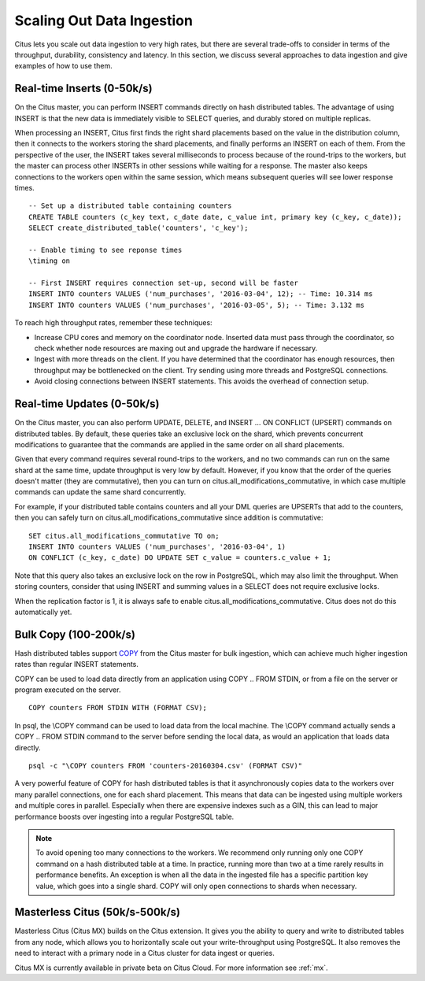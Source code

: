 .. _scaling_data_ingestion:

Scaling Out Data Ingestion
##########################

Citus lets you scale out data ingestion to very high rates, but there are several trade-offs to consider in terms of the throughput, durability, consistency and latency. In this section, we discuss several approaches to data ingestion and give examples of how to use them.

Real-time Inserts (0-50k/s)
---------------------------

On the Citus master, you can perform INSERT commands directly on hash distributed tables. The advantage of using INSERT is that the new data is immediately visible to SELECT queries, and durably stored on multiple replicas.

When processing an INSERT, Citus first finds the right shard placements based on the value in the distribution column, then it connects to the workers storing the shard placements, and finally performs an INSERT on each of them. From the perspective of the user, the INSERT takes several milliseconds to process because of the round-trips to the workers, but the master can process other INSERTs in other sessions while waiting for a response. The master also keeps connections to the workers open within the same session, which means subsequent queries will see lower response times.

::

    -- Set up a distributed table containing counters
    CREATE TABLE counters (c_key text, c_date date, c_value int, primary key (c_key, c_date));
    SELECT create_distributed_table('counters', 'c_key');

    -- Enable timing to see reponse times
    \timing on

    -- First INSERT requires connection set-up, second will be faster
    INSERT INTO counters VALUES ('num_purchases', '2016-03-04', 12); -- Time: 10.314 ms
    INSERT INTO counters VALUES ('num_purchases', '2016-03-05', 5); -- Time: 3.132 ms

To reach high throughput rates, remember these techniques:

* Increase CPU cores and memory on the coordinator node. Inserted data must pass through the coordinator, so check whether node resources are maxing out and upgrade the hardware if necessary.
* Ingest with more threads on the client. If you have determined that the coordinator has enough resources, then throughput may be bottlenecked on the client. Try sending using more threads and PostgreSQL connections.
* Avoid closing connections between INSERT statements. This avoids the overhead of connection setup.

Real-time Updates (0-50k/s)
---------------------------

On the Citus master, you can also perform UPDATE, DELETE, and INSERT ... ON CONFLICT (UPSERT) commands on distributed tables. By default, these queries take an exclusive lock on the shard, which prevents concurrent modifications to guarantee that the commands are applied in the same order on all shard placements.

Given that every command requires several round-trips to the workers, and no two commands can run on the same shard at the same time, update throughput is very low by default. However, if you know that the order of the queries doesn't matter (they are commutative), then you can turn on citus.all_modifications_commutative, in which case multiple commands can update the same shard concurrently.

For example, if your distributed table contains counters and all your DML queries are UPSERTs that add to the counters, then you can safely turn on citus.all_modifications_commutative since addition is commutative:

::

    SET citus.all_modifications_commutative TO on;
    INSERT INTO counters VALUES ('num_purchases', '2016-03-04', 1)
    ON CONFLICT (c_key, c_date) DO UPDATE SET c_value = counters.c_value + 1;

Note that this query also takes an exclusive lock on the row in PostgreSQL, which may also limit the throughput. When storing counters, consider that using INSERT and summing values in a SELECT does not require exclusive locks.

When the replication factor is 1, it is always safe to enable citus.all_modifications_commutative. Citus does not do this automatically yet.

.. _bulk_copy:

Bulk Copy (100-200k/s)
----------------------

Hash distributed tables support `COPY <http://www.postgresql.org/docs/current/static/sql-copy.html>`_ from the Citus master for bulk ingestion, which can achieve much higher ingestion rates than regular INSERT statements.

COPY can be used to load data directly from an application using COPY .. FROM STDIN, or from a file on the server or program executed on the server.

::

    COPY counters FROM STDIN WITH (FORMAT CSV);

In psql, the \\COPY command can be used to load data from the local machine. The \\COPY command actually sends a COPY .. FROM STDIN command to the server before sending the local data, as would an application that loads data directly.

::

    psql -c "\COPY counters FROM 'counters-20160304.csv' (FORMAT CSV)"


A very powerful feature of COPY for hash distributed tables is that it asynchronously copies data to the workers over many parallel connections, one for each shard placement. This means that data can be ingested using multiple workers and multiple cores in parallel. Especially when there are expensive indexes such as a GIN, this can lead to major performance boosts over ingesting into a regular PostgreSQL table.

.. note::

    To avoid opening too many connections to the workers. We recommend only running only one COPY command on a hash distributed table at a time. In practice, running more than two at a time rarely results in performance benefits. An exception is when all the data in the ingested file has a specific partition key value, which goes into a single shard. COPY will only open connections to shards when necessary.

Masterless Citus (50k/s-500k/s)
-------------------------------

Masterless Citus (Citus MX) builds on the Citus extension. It gives you the ability to query and write to distributed tables from any node, which allows you to horizontally scale out your write-throughput using PostgreSQL. It also removes the need to interact with a primary node in a Citus cluster for data ingest or queries.

Citus MX is currently available in private beta on Citus Cloud. For more information see :ref:`mx`.
